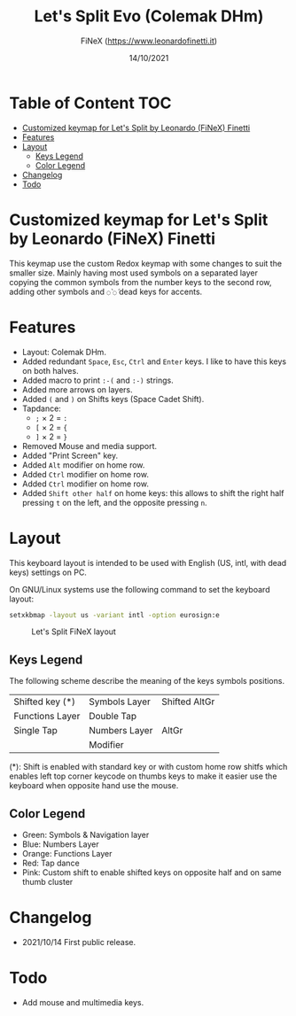 #+TITLE: Let's Split Evo (Colemak DHm)
#+AUTHOR: FiNeX (https://www.leonardofinetti.it)
#+DATE: 14/10/2021
#+STARTUP: inlineimages
#+STARTUP: nofold

* Table of Content :TOC:
- [[#customized-keymap-for-lets-split-by-leonardo-finex-finetti][Customized keymap for Let's Split by Leonardo (FiNeX) Finetti]]
- [[#features][Features]]
- [[#layout][Layout]]
  - [[#keys-legend][Keys Legend]]
  - [[#color-legend][Color Legend]]
- [[#changelog][Changelog]]
- [[#todo][Todo]]

* Customized keymap for Let's Split by Leonardo (FiNeX) Finetti
This keymap use the custom Redox keymap with some changes to suit the smaller size.
Mainly having most used symbols on a separated layer copying the common symbols from the
number keys to the second row, adding other symbols and ~◌̀~ ~◌́~ dead keys for
accents.


* Features
- Layout: Colemak DHm.
- Added redundant ~Space~, ~Esc~, ~Ctrl~ and ~Enter~ keys. I like to have this keys on both halves.
- Added macro to print ~:-(~ and ~:-)~ strings.
- Added more arrows on layers.
- Added ~(~ and ~)~ on Shifts keys (Space Cadet Shift).
- Tapdance:
  - ~;~ × 2 = ~:~
  - ~[~ × 2 = ~{~
  - ~]~ × 2 = ~}~
- Removed Mouse and media support.
- Added "Print Screen" key.
- Added ~Alt~ modifier on home row.
- Added ~Ctrl~ modifier on home row.
- Added ~Ctrl~ modifier on home row.
- Added ~Shift other half~ on home keys: this allows to shift the right half pressing ~t~ on the left, and the opposite pressing ~n~.

* Layout
This keyboard layout is intended to be used with English (US, intl, with dead keys) settings on PC.

On GNU/Linux systems use the following command to set the keyboard layout:
#+begin_src sh
setxkbmap -layout us -variant intl -option eurosign:e
#+end_src

#+CAPTION: Let's Split FiNeX layout
[[https://raw.githubusercontent.com/finex/lets-split-finex/main/lets-split-finex.png]]

** Keys Legend
The following scheme describe the meaning of the keys symbols positions.

|-----------------+---------------+---------------|
|                 |               |               |
|-----------------+---------------+---------------|
| Shifted key (*) | Symbols Layer | Shifted AltGr |
|-----------------+---------------+---------------|
| Functions Layer | Double Tap    |               |
|-----------------+---------------+---------------|
| Single Tap      | Numbers Layer | AltGr         |
|-----------------+---------------+---------------|
|                 | Modifier      |               |
|-----------------+---------------+---------------|

(*): Shift is enabled with standard key or with custom home row shitfs which
enables left top corner keycode on thumbs keys to make it easier use the
keyboard when opposite hand use the mouse.

** Color Legend
- Green: Symbols & Navigation layer
- Blue: Numbers Layer
- Orange: Functions Layer
- Red: Tap dance
- Pink: Custom shift to enable shifted keys on opposite half and on same thumb
  cluster

* Changelog
- 2021/10/14
  First public release.

* Todo
- Add mouse and multimedia keys.
